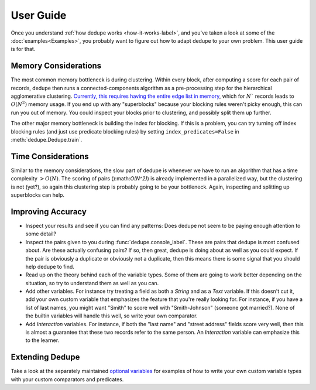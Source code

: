 **********
User Guide
**********

Once you understand :ref:`how dedupe works <how-it-works-label>`, and you've taken
a look at some of the :doc:`examples<Examples>`,
you probably want to figure out how to adapt dedupe to your own problem. This
user guide is for that.

Memory Considerations
=====================

The most common memory bottleneck is during clustering. Within every block,
after computing a score for each pair of records, dedupe then runs a
connected-components algorithm as a pre-processing step for the hierarchical
agglomerative clustering.
`Currently, this requires having the entire edge list in memory
<https://github.com/dedupeio/dedupe/issues/819>`__, which for :math:`N`` records
leads to :math:`O(N^2)` memory usage. If you end up with any "superblocks" because
your blocking rules weren't picky enough, this can run you out of memory. You
could inspect your blocks prior to clustering, and possibly split them up further.

The other major memory bottleneck is building the index for blocking. If this is
a problem, you can try turning off index blocking rules (and just use predicate
blocking rules) by setting ``index_predicates=False`` in
:meth:`dedupe.Dedupe.train`.

Time Considerations
===================

Similar to the memory considerations, the slow part of dedupe is whenever
we have to run an algorithm that has a time complexity :math:`> O(N)`. The
scoring of pairs ():math:`O(N^2)`) is already implemented in a parallelized way,
but the clustering is not (yet?), so again this clustering step is probably
going to be your bottleneck. Again, inspecting and splitting up superblocks
can help.


Improving Accuracy
==================

- Inspect your results and see if you can find any patterns: Does dedupe
  not seem to be paying enough attention to some detail?

- Inspect the pairs given to you during :func:`dedupe.console_label`. These
  are pairs that dedupe is most confused about. Are these actually confusing
  pairs? If so, then great, dedupe is doing about as well as you could expect.
  If the pair is obviously a duplicate or obviously not a duplicate, then this
  means there is some signal that you should help dedupe to find.

- Read up on the theory behind each of the variable types. Some of them
  are going to work better depending on the situation, so try to understand
  them as well as you can.

- Add other variables. For instance try treating a field as both a `String`
  and as a `Text` variable. If this doesn't cut it, add your own custom
  variable that emphasizes the feature that you're really looking for.
  For instance, if you have a list of last names, you might want "Smith"
  to score well with "Smith-Johnson" (someone got married?). None of the
  builtin variables will handle this well, so write your own comparator.

- Add `Interaction` variables. For instance, if both the "last name" and 
  "street address" fields score very well, then this is almost a guarantee
  that these two records refer to the same person. An `Interaction` variable
  can emphasize this to the learner.

Extending Dedupe
================

Take a look at the separately maintained `optional variables
<https://github.com/search?q=org%3Adedupeio+dedupe-variable>`__
for examples of how to write your own custom variable types with
your custom comparators and predicates.